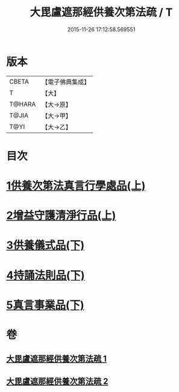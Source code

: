 #+TITLE: 大毘盧遮那經供養次第法疏 / T
#+DATE: 2015-11-26 17:12:58.569551
* 版本
 |     CBETA|【電子佛典集成】|
 |         T|【大】     |
 |    T@HARA|【大→原】   |
 |     T@JIA|【大→甲】   |
 |      T@YI|【大→乙】   |

* 目次
* [[file:KR6j0670_001.txt::001-0790a9][1供養次第法真言行學處品(上)]]
* [[file:KR6j0670_001.txt::0793c1][2增益守護清淨行品(上)]]
* [[file:KR6j0670_002.txt::002-0798c21][3供養儀式品(下)]]
* [[file:KR6j0670_002.txt::0803b27][4持誦法則品(下)]]
* [[file:KR6j0670_002.txt::0806a21][5真言事業品(下)]]
* 卷
** [[file:KR6j0670_001.txt][大毘盧遮那經供養次第法疏 1]]
** [[file:KR6j0670_002.txt][大毘盧遮那經供養次第法疏 2]]
